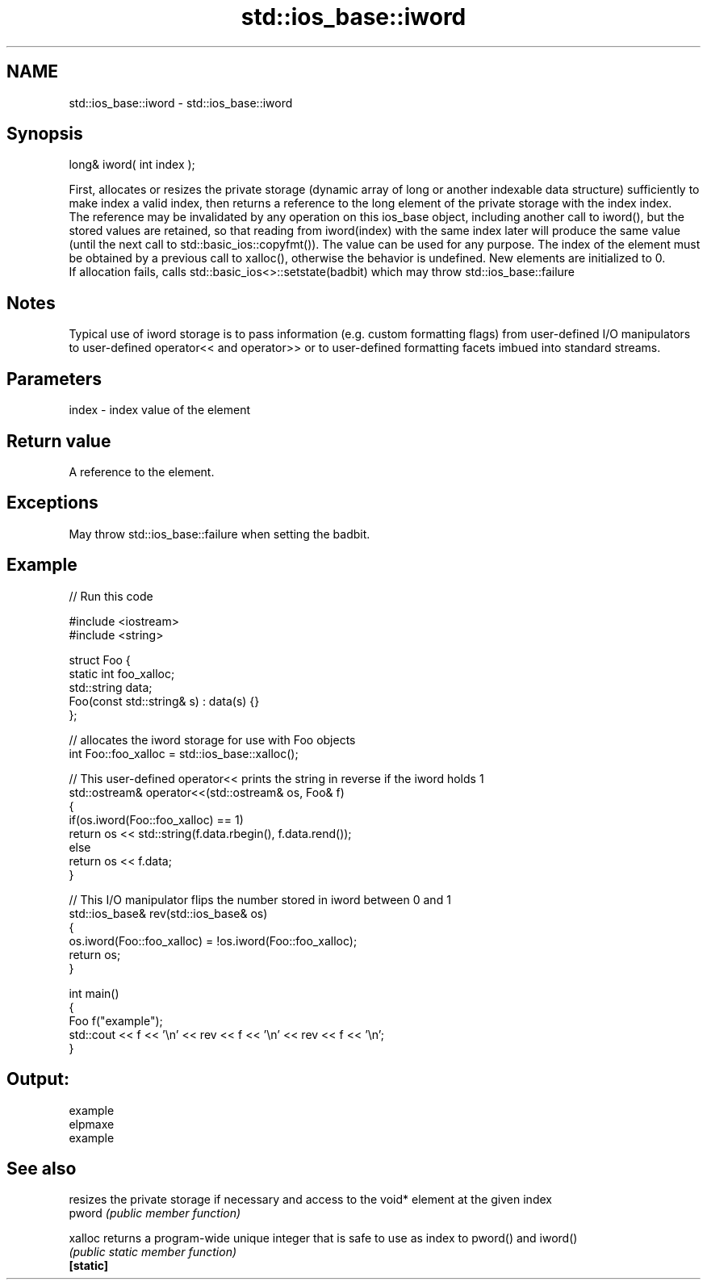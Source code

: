 .TH std::ios_base::iword 3 "2020.03.24" "http://cppreference.com" "C++ Standard Libary"
.SH NAME
std::ios_base::iword \- std::ios_base::iword

.SH Synopsis

  long& iword( int index );

  First, allocates or resizes the private storage (dynamic array of long or another indexable data structure) sufficiently to make index a valid index, then returns a reference to the long element of the private storage with the index index.
  The reference may be invalidated by any operation on this ios_base object, including another call to iword(), but the stored values are retained, so that reading from iword(index) with the same index later will produce the same value (until the next call to std::basic_ios::copyfmt()). The value can be used for any purpose. The index of the element must be obtained by a previous call to xalloc(), otherwise the behavior is undefined. New elements are initialized to 0.
  If allocation fails, calls std::basic_ios<>::setstate(badbit) which may throw std::ios_base::failure

.SH Notes

  Typical use of iword storage is to pass information (e.g. custom formatting flags) from user-defined I/O manipulators to user-defined operator<< and operator>> or to user-defined formatting facets imbued into standard streams.

.SH Parameters


  index - index value of the element


.SH Return value

  A reference to the element.

.SH Exceptions

  May throw std::ios_base::failure when setting the badbit.

.SH Example

  
// Run this code

    #include <iostream>
    #include <string>

    struct Foo {
        static int foo_xalloc;
        std::string data;
        Foo(const std::string& s) : data(s) {}
    };

    // allocates the iword storage for use with Foo objects
    int Foo::foo_xalloc = std::ios_base::xalloc();

    // This user-defined operator<< prints the string in reverse if the iword holds 1
    std::ostream& operator<<(std::ostream& os, Foo& f)
    {
        if(os.iword(Foo::foo_xalloc) == 1)
            return os << std::string(f.data.rbegin(), f.data.rend());
        else
            return os << f.data;
    }

    // This I/O manipulator flips the number stored in iword between 0 and 1
    std::ios_base& rev(std::ios_base& os)
    {
        os.iword(Foo::foo_xalloc) = !os.iword(Foo::foo_xalloc);
        return os;
    }

    int main()
    {
        Foo f("example");
        std::cout << f << '\\n' << rev << f << '\\n' << rev << f << '\\n';
    }

.SH Output:

    example
    elpmaxe
    example


.SH See also


           resizes the private storage if necessary and access to the void* element at the given index
  pword    \fI(public member function)\fP

  xalloc   returns a program-wide unique integer that is safe to use as index to pword() and iword()
           \fI(public static member function)\fP
  \fB[static]\fP




